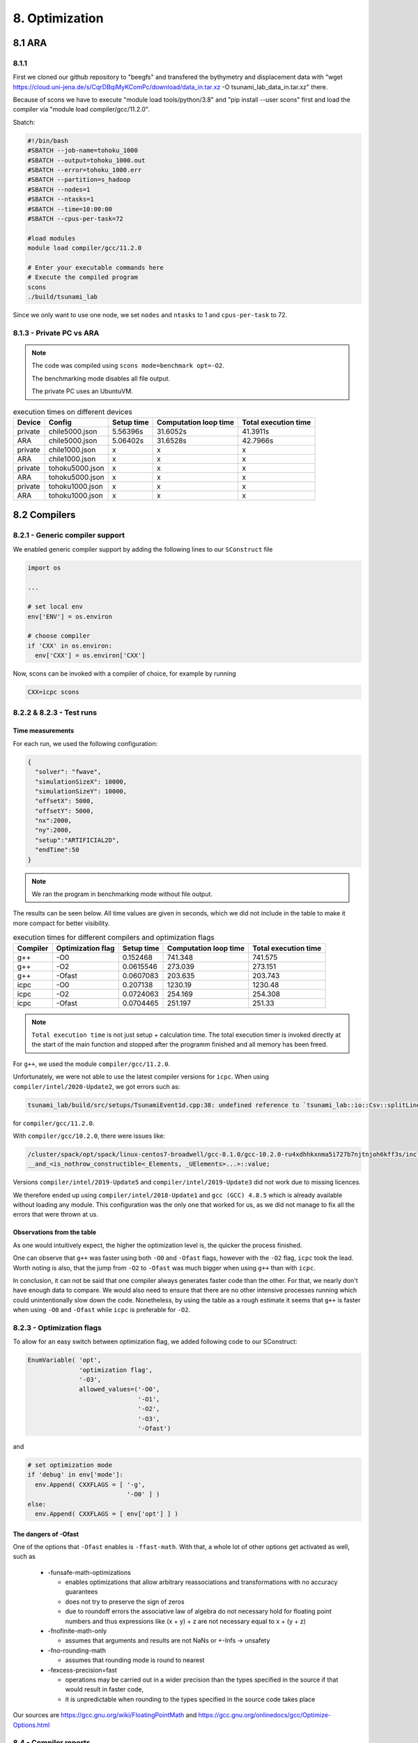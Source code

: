 8. Optimization
*****************

8.1 ARA
========

8.1.1
-------------------

First we cloned our github repository to "beegfs" and transfered the bythymetry and displacement data with "wget https://cloud.uni-jena.de/s/CqrDBqiMyKComPc/download/data_in.tar.xz -O tsunami_lab_data_in.tar.xz" there.

Because of scons we have to execute "module load tools/python/3.8" and "pip install --user scons" first and load the compiler via "module load compiler/gcc/11.2.0".



Sbatch: 

.. code-block:: text

    #!/bin/bash
    #SBATCH --job-name=tohoku_1000
    #SBATCH --output=tohoku_1000.out
    #SBATCH --error=tohoku_1000.err
    #SBATCH --partition=s_hadoop
    #SBATCH --nodes=1
    #SBATCH --ntasks=1
    #SBATCH --time=10:00:00
    #SBATCH --cpus-per-task=72

    #load modules
    module load compiler/gcc/11.2.0

    # Enter your executable commands here
    # Execute the compiled program
    scons
    ./build/tsunami_lab

Since we only want to use one node, we set ``nodes`` and ``ntasks`` to 1 and ``cpus-per-task`` to 72.

8.1.3 - Private PC vs ARA
---------------------------

.. note:: 

  The code was compiled using ``scons mode=benchmark opt=-O2``.


  The benchmarking mode disables all file output.

  
  The private PC uses an UbuntuVM.

..  list-table:: execution times on different devices
    :header-rows: 1

    * - Device
      - Config
      - Setup time
      - Computation loop time
      - Total execution time
    * - private
      - chile5000.json
      - 5.56396s
      - 31.6052s
      - 41.3911s
    * - ARA
      - chile5000.json
      - 5.06402s
      - 31.6528s
      - 42.7966s
    * - private
      - chile1000.json
      - x
      - x
      - x
    * - ARA
      - chile1000.json
      - x
      - x
      - x
    * - private
      - tohoku5000.json
      - x
      - x
      - x
    * - ARA
      - tohoku5000.json
      - x
      - x
      - x
    * - private
      - tohoku1000.json
      - x
      - x
      - x
    * - ARA
      - tohoku1000.json
      - x
      - x
      - x

8.2 Compilers
===============

8.2.1 - Generic compiler support
---------------------------------

We enabled generic compiler support by adding the following lines to our ``SConstruct`` file

.. code:: python

  import os

  ...

  # set local env
  env['ENV'] = os.environ

  # choose compiler
  if 'CXX' in os.environ:
    env['CXX'] = os.environ['CXX']

Now, scons can be invoked with a compiler of choice, for example by running

.. code:: bash

  CXX=icpc scons

8.2.2 & 8.2.3 - Test runs
--------------------------

Time measurements
^^^^^^^^^^^^^^^^^^^^^^^^^

For each run, we used the following configuration:

.. code:: json

  {
    "solver": "fwave",
    "simulationSizeX": 10000,
    "simulationSizeY": 10000,
    "offsetX": 5000,
    "offsetY": 5000,
    "nx":2000,
    "ny":2000,
    "setup":"ARTIFICIAL2D",
    "endTime":50
  }

.. note:: We ran the program in benchmarking mode without file output.
  
The results can be seen below. 
All time values are given in seconds, which we did not include in the table to make it more compact
for better visibility.

..  list-table:: execution times for different compilers and optimization flags
    :header-rows: 1

    * - Compiler
      - Optimization flag 
      - Setup time
      - Computation loop time
      - Total execution time
    * - g++
      - -O0 
      - 0.152468
      - 741.348
      - 741.575
    * - g++
      - -O2
      - 0.0615546
      - 273.039
      - 273.151
    * - g++
      - -Ofast
      - 0.0607083
      - 203.635
      - 203.743
    * - icpc
      - -O0 
      - 0.207138
      - 1230.19
      - 1230.48
    * - icpc
      - -O2
      - 0.0724063
      - 254.169
      - 254.308
    * - icpc
      - -Ofast
      - 0.0704465
      - 251.197
      - 251.33

.. note:: 
  ``Total execution time`` is not just setup + calculation time. 
  The total execution timer is invoked directly at the start of the main function 
  and stopped after the programm finished and all memory has been freed.

For ``g++``, we used the module ``compiler/gcc/11.2.0``.


Unfortunately, we were not able to use the latest compiler versions for ``icpc``. 
When using ``compiler/intel/2020-Update2``, we got errors such as:

.. code-block:: text

  tsunami_lab/build/src/setups/TsunamiEvent1d.cpp:38: undefined reference to `tsunami_lab::io::Csv::splitLine(std::__cxx11::basic_stringstream<char, std::char_traits<char>, std::allocator<char> >, char, std::vector<std::__cxx11::basic_string<char, std::char_traits<char>, std::allocator<char> >, std::allocator<std::__cxx11::basic_string<char, std::char_traits<char>, std::allocator<char> > > >&)'

for ``compiler/gcc/11.2.0``. 

With ``compiler/gcc/10.2.0``, there were issues like:

.. code-block:: text

  /cluster/spack/opt/spack/linux-centos7-broadwell/gcc-8.1.0/gcc-10.2.0-ru4xdhhkxnma5i727b7njtnjoh6kff3s/include/c++/10.2.0/tuple(566): error: pack "_UElements" does not have the same number of elements as "_Elements"
  __and_<is_nothrow_constructible<_Elements, _UElements>...>::value;

Versions ``compiler/intel/2019-Update5`` and ``compiler/intel/2019-Update3`` did not work due to missing licences.

We therefore ended up using ``compiler/intel/2018-Update1`` and ``gcc (GCC) 4.8.5`` which is already available without loading any module.
This configuration was the only one that worked for us, as we did not manage to fix all the errors that were thrown at us.

Observations from the table
^^^^^^^^^^^^^^^^^^^^^^^^^^^^^

As one would intuitively expect, the higher the optimization level is,
the quicker the process finished.

One can observe that ``g++`` was faster using both ``-O0`` and ``-Ofast`` flags, 
however with the ``-O2`` flag, ``icpc`` took the lead.
Worth noting is also, that the jump from ``-O2`` to ``-Ofast`` was much bigger when using ``g++`` than with ``icpc``.

In conclusion, it can not be said that one compiler always generates faster code than the other.
For that, we nearly don't have enough data to compare. 
We would also need to ensure that there are no other intensive processes running which could unintentionally slow down the code.
Nonetheless, by using the table as a rough estimate it seems that ``g++`` is faster when using ``-O0`` and ``-Ofast`` while ``icpc`` is preferable for ``-O2``.

8.2.3 - Optimization flags
---------------------------

To allow for an easy switch between optimization flag, we added following code to our SConstruct:

.. code:: python

  EnumVariable( 'opt',
                'optimization flag',
                '-O3',
                allowed_values=('-O0', 
                                '-O1', 
                                '-O2', 
                                '-O3', 
                                '-Ofast')

and 

.. code:: python

  # set optimization mode
  if 'debug' in env['mode']:
    env.Append( CXXFLAGS = [ '-g',
                             '-O0' ] )
  else:
    env.Append( CXXFLAGS = [ env['opt'] ] ) 

The dangers of -Ofast
^^^^^^^^^^^^^^^^^^^^^^^

One of the options that ``-Ofast`` enables is ``-ffast-math``.
With that, a whole lot of other options get activated as well, such as

  * -funsafe-math-optimizations

    * enables optimizations that allow arbitrary reassociations and transformations with no accuracy guarantees
    * does not try to preserve the sign of zeros
    * due to roundoff errors the associative law of algebra do not necessary hold for floating point numbers 
      and thus expressions like (x + y) + z are not necessary equal to x + (y + z)

  * -fnofinite-math-only
    
    * assumes that arguments and results are not NaNs or +-Infs -> unsafety

  * -fno-rounding-math
    
    * assumes that rounding mode is round to nearest

  * -fexcess-precision=fast

    * operations may be carried out in a wider precision than the types specified in the source if that would result in faster code, 
    * it is unpredictable when rounding to the types specified in the source code takes place

Our sources are
`<https://gcc.gnu.org/wiki/FloatingPointMath>`_
and
`<https://gcc.gnu.org/onlinedocs/gcc/Optimize-Options.html>`_

8.4 - Compiler reports
------------------------

We added the support for a compiler report flag with the following lines in our ``SConstruct``

.. code:: python

  EnumVariable( 'report',
                'flag for enabling reports',
                'none',
                allowed_values=('none', 
                                '-qopt-report', 
                                '-qopt-report=1', 
                                '-qopt-report=2',
                                '-qopt-report=3',
                                '-qopt-report=4',
                                '-qopt-report=5')

To test it out, we ran the code on the ARA machine with following parameters:

.. code:: bash

  CXX=icpc scons mode=benchmark opt=-O2 report=-qopt-report

The generated report for the main class (without the parts about submodules) can be found :download:`here. <../../_static/text/task8-2-4_main_optrpt.txt>`

We can see that five for-loops were not vectorized. For example:

.. code:: text

  LOOP BEGIN at build/src/main.cpp(488,5)
   remark #15333: loop was not vectorized: exception handling for a call prevents vectorization   [ build/src/main.cpp(497,54) ]

   LOOP BEGIN at build/src/main.cpp(492,7)
      remark #15333: loop was not vectorized: exception handling for a call prevents vectorization   [ build/src/main.cpp(497,54) ]
   LOOP END
  LOOP END

This snippet refers to the loops that provide our solver with data from a setup:

.. code:: cpp

    for (tsunami_lab::t_idx l_cy = 0; l_cy < l_ny; l_cy++)
    {
      for (tsunami_lab::t_idx l_cx = 0; l_cx < l_nx; l_cx++)
      {
      }
    }  

F-Wave optimization report
^^^^^^^^^^^^^^^^^^^^^^^^^^^^

The full report can be found :download:`here. <../../_static/text/task8-2-4_fwave_optrpt.txt>`

Starting with the ``computeEigenvalues()`` function, the report tells us that the lines

.. code:: cpp

  t_real l_hSqrtL = std::sqrt(i_hL);
  t_real l_hSqrtR = std::sqrt(i_hR);
  t_real l_ghSqrtRoe = m_gSqrt * std::sqrt(l_hRoe);

are inline:

.. code:: text

  -> INLINE: (20,21) std::sqrt(float)
  -> INLINE: (21,21) std::sqrt(float)
  -> INLINE: (29,34) std::sqrt(float)

This means that the call to std::sqrt(float) will be replaced with the actual implementation of that function.

For ``computeEigencoefficients``, we can see that 

.. code:: cpp

    t_real l_rInv[2][2] = {{0}};
    ...
    t_real l_fDelta[2] = {0};

are implemented by the compiler using ``memset``:

.. code:: text

  build/src/solvers/Fwave.cpp(48,23):remark #34000: call to memset implemented inline with stores with proven (alignment, offset): (16, 0)
  build/src/solvers/Fwave.cpp(55,22):remark #34000: call to memset implemented inline with stores with proven (alignment, offset): (16, 0)

For ``netUpdates``, the report tells us that

.. code::

  INLINE REPORT: (tsunami_lab::solvers::Fwave::netUpdates( [...] )) [3] build/src/solvers/Fwave.cpp(77,1)
  -> INLINE: (86,3) tsunami_lab::solvers::Fwave::computeEigenvalues( [...] )
    [...]
  -> INLINE: (97,3) tsunami_lab::solvers::Fwave::computeEigencoefficients( [...] )

We can conclude that the compiler is able to inline our calls to ``computeEigenvalues`` and ``computeEigencoefficients``.

WavePropagation2d optimization report
^^^^^^^^^^^^^^^^^^^^^^^^^^^^^^^^^^^^^^

The full report can be found :download:`here. <../../_static/text/task8-2-4_waveprop2d_optrpt.txt>`

To keep it short, the report tells us that the loops for the x- and y-sweep (which compute the net update)
could not be vectorized:

.. code:: text

  LOOP BEGIN at build/src/patches/WavePropagation2d.cpp(86,3)
   remark #15543: loop was not vectorized: loop with function call not considered an optimization candidate.

   LOOP BEGIN at build/src/patches/WavePropagation2d.cpp(88,5)
      remark #15523: loop was not vectorized: loop control variable l_ec was found, but loop iteration count cannot be computed before executing the loop
   LOOP END
  LOOP END

  LOOP BEGIN at build/src/patches/WavePropagation2d.cpp(152,3)
   remark #15543: loop was not vectorized: loop with function call not considered an optimization candidate.

   LOOP BEGIN at build/src/patches/WavePropagation2d.cpp(154,5)
      remark #15523: loop was not vectorized: loop control variable l_ed was found, but loop iteration count cannot be computed before executing the loop
   LOOP END
  LOOP END

.. note:: 
  
  Lines 86 and 88 are the two for-loops for y- and x-axis of the x-sweep and 
  lines 152 and 154 are the two for-loops for y- and x-axis of the y-sweep. 


8.3 Instrumentation and Performance Counters
==============================================
